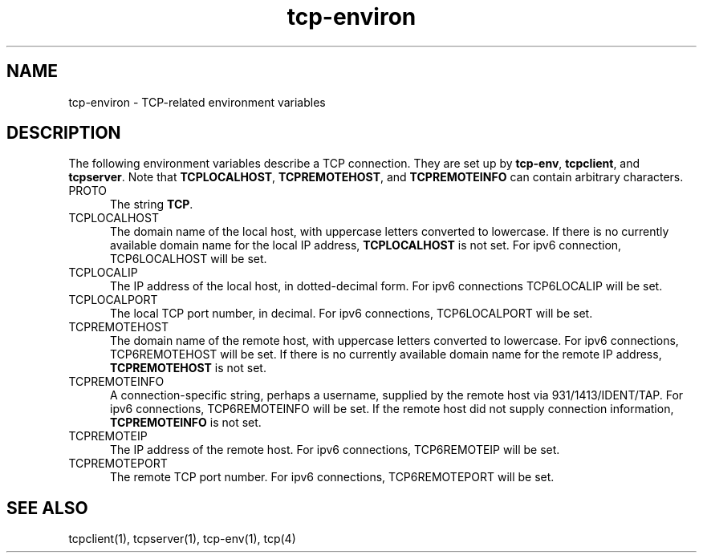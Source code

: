 .TH tcp-environ 5
.SH NAME
tcp-environ \- TCP-related environment variables
.SH DESCRIPTION
The following environment variables
describe a TCP connection.
They are set up by
.BR tcp-env ,
.BR tcpclient ,
and
.BR tcpserver .
Note that
.BR TCPLOCALHOST ,
.BR TCPREMOTEHOST ,
and
.B TCPREMOTEINFO
can contain arbitrary characters.
.TP 5
PROTO
The string
.BR TCP .
.TP 5
TCPLOCALHOST
The domain name of the local host,
with uppercase letters converted to lowercase.
If there is no currently available domain name
for the local IP address,
.B TCPLOCALHOST
is not set. For ipv6 connection, TCP6LOCALHOST will be set.
.TP 5
TCPLOCALIP
The IP address of the local host, in dotted-decimal form. For ipv6 connections
TCP6LOCALIP will be set.
.TP 5
TCPLOCALPORT
The local TCP port number, in decimal. For ipv6 connections, TCP6LOCALPORT will be set.
.TP 5
TCPREMOTEHOST
The domain name of the remote host,
with uppercase letters converted to lowercase. For ipv6 connections, TCP6REMOTEHOST will
be set.  If there is no currently available domain name for the remote IP address,
.B TCPREMOTEHOST
is not set.
.TP 5
TCPREMOTEINFO
A connection-specific string, perhaps a username,
supplied by the remote host
via 931/1413/IDENT/TAP. For ipv6 connections, TCP6REMOTEINFO will be set.
If the remote host did not supply connection information,
.B TCPREMOTEINFO
is not set.
.TP 5
TCPREMOTEIP
The IP address of the remote host. For ipv6 connections, TCP6REMOTEIP will be set.
.TP 5
TCPREMOTEPORT
The remote TCP port number. For ipv6 connections, TCP6REMOTEPORT will be set.
.SH "SEE ALSO"
tcpclient(1),
tcpserver(1),
tcp-env(1),
tcp(4)
